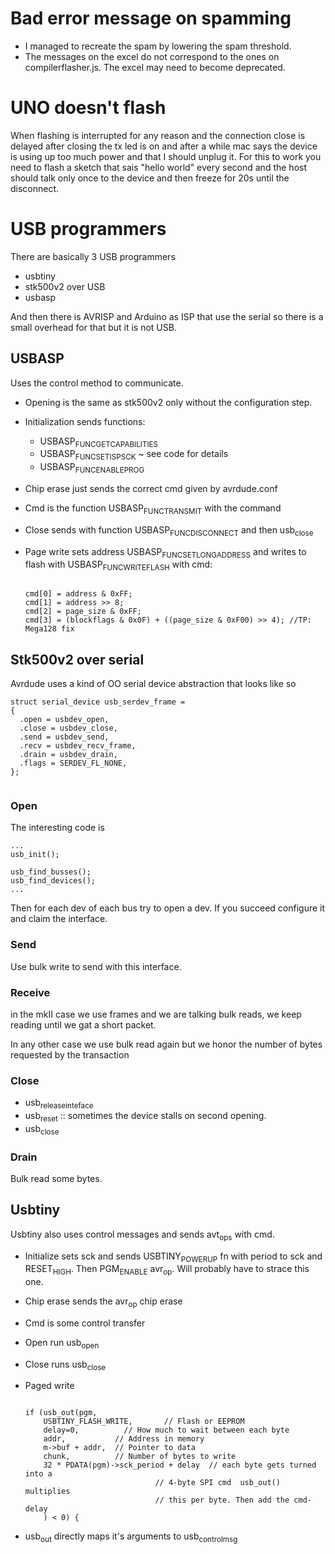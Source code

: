 * Bad error message on spamming

  - I managed to recreate the spam by lowering the spam threshold.
  - The messages on the excel do not correspond to the ones on
    compilerflasher.js. The excel may need to become deprecated.

* UNO doesn't flash

  When flashing is interrupted for any reason and the connection close
  is delayed after closing the tx led is on and after a while mac says
  the device is using up too much power and that I should unplug
  it. For this to work you need to flash a sketch that sais "hello
  world" every second and the host should talk only once to the device
  and then freeze for 20s until the disconnect.

* USB programmers

  There are basically 3 USB programmers

  - usbtiny
  - stk500v2 over USB
  - usbasp

  And then there is AVRISP and Arduino as ISP that use the serial so
  there is a small overhead for that but it is not USB.

** USBASP

   Uses the control method to communicate.

   - Opening is the same as stk500v2 only without the configuration
     step.
   - Initialization sends functions:
     - USBASP_FUNC_GETCAPABILITIES
     - USBASP_FUNC_SETISPSCK ~ see code for details
     - USBASP_FUNC_ENABLEPROG
   - Chip erase just sends the correct cmd given by avrdude.conf
   - Cmd is the function USBASP_FUNC_TRANSMIT with the command
   - Close sends with function USBASP_FUNC_DISCONNECT and then usb_close
   - Page write sets address USBASP_FUNC_SETLONGADDRESS and writes to
     flash with USBASP_FUNC_WRITEFLASH with cmd:

     #+BEGIN_EXAMPLE

    cmd[0] = address & 0xFF;
    cmd[1] = address >> 8;
    cmd[2] = page_size & 0xFF;
    cmd[3] = (blockflags & 0x0F) + ((page_size & 0xF00) >> 4); //TP: Mega128 fix
     #+END_EXAMPLE

** Stk500v2 over serial

   Avrdude uses a kind of OO serial device abstraction that looks like so

   #+BEGIN_EXAMPLE
struct serial_device usb_serdev_frame =
{
  .open = usbdev_open,
  .close = usbdev_close,
  .send = usbdev_send,
  .recv = usbdev_recv_frame,
  .drain = usbdev_drain,
  .flags = SERDEV_FL_NONE,
};

   #+END_EXAMPLE

*** Open
    The interesting code is

    #+BEGIN_EXAMPLE
   ...
   usb_init();

   usb_find_busses();
   usb_find_devices();
   ...
    #+END_EXAMPLE

    Then for each dev of each bus try to open a dev. If you succeed
    configure it and claim the interface.

*** Send

    Use bulk write to send with this interface.

*** Receive

    in the mkII case we use frames and we are talking bulk reads, we
    keep reading until we gat a short packet.

    In any other case we use bulk read again but we honor the number of
    bytes requested by the transaction

*** Close

    - usb_release_inteface
    - usb_reset :: sometimes the device stalls on second opening.
    - usb_close

*** Drain

    Bulk read some bytes.

** Usbtiny

   Usbtiny also uses control messages and sends avt_ops with cmd.

   - Initialize sets sck and sends USBTINY_POWERUP fn with period to
     sck and RESET_HIGH. Then PGM_ENABLE avr_op. Will probably have to
     strace this one.
   - Chip erase sends the avr_op chip erase
   - Cmd is some control transfer
   - Open run usb_open
   - Close runs usb_close
   - Paged write
     #+BEGIN_EXAMPLE

    if (usb_out(pgm,
		USBTINY_FLASH_WRITE,       // Flash or EEPROM
		delay=0,          // How much to wait between each byte
		addr,           // Address in memory
		m->buf + addr,  // Pointer to data
		chunk,          // Number of bytes to write
		32 * PDATA(pgm)->sck_period + delay  // each byte gets turned into a
	                             // 4-byte SPI cmd  usb_out() multiplies
	                             // this per byte. Then add the cmd-delay
		) < 0) {
     #+END_EXAMPLE
   - usb_out directly maps it's arguments to usb_control_msg
